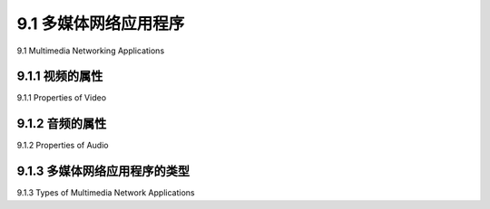 .. _c9.1:

9.1 多媒体网络应用程序
=============================================================
9.1 Multimedia Networking Applications

.. tab:: 中文

.. tab:: 英文

9.1.1 视频的属性
------------------------------------------------------------
9.1.1 Properties of Video

.. tab:: 中文

.. tab:: 英文

9.1.2 音频的属性
------------------------------------------------------------
9.1.2 Properties of Audio

.. tab:: 中文

.. tab:: 英文

9.1.3 多媒体网络应用程序的类型
------------------------------------------------------------
9.1.3 Types of Multimedia Network Applications

.. tab:: 中文

.. tab:: 英文


